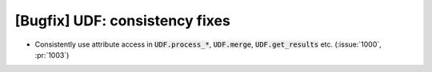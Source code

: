 [Bugfix] UDF: consistency fixes
===============================
* Consistently use attribute access in :code:`UDF.process_*`, :code:`UDF.merge`,
  :code:`UDF.get_results` etc. (:issue:`1000`, :pr:`1003`)
